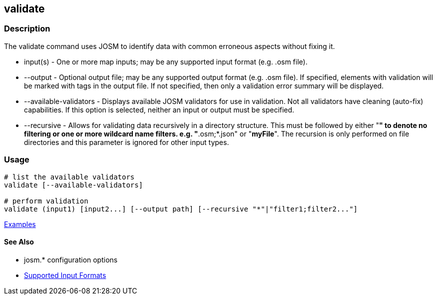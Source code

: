 [[validate]]
== validate

=== Description

The +validate+ command uses JOSM to identify data with common erroneous aspects without fixing it.

* +input(s)+               - One or more map inputs; may be any supported input format (e.g. .osm file).
* +--output+               - Optional output file; may be any supported output format (e.g. .osm file). If 
                             specified, elements with validation will be marked with tags in the output file. If not 
                             specified, then only a validation error summary will be displayed.
* +--available-validators+ - Displays available JOSM validators for use in validation. Not all validators have cleaning 
                             (auto-fix) capabilities. If this option is selected, neither an input or output must be specified.
* +--recursive+            - Allows for validating data recursively in a directory structure. This must be followed 
                             by either "*" to denote no filtering or one or more wildcard name filters. e.g. "*.osm;*.json" 
                             or "*myFile*". The recursion is only performed on file directories and this parameter is 
                             ignored for other input types.

=== Usage

--------------------------------------
# list the available validators
validate [--available-validators]

# perform validation
validate (input1) [input2...] [--output path] [--recursive "*"|"filter1;filter2..."]
--------------------------------------

https://github.com/ngageoint/hootenanny/blob/master/docs/user/CommandLineExamples.asciidoc#validation[Examples]

==== See Also

* josm.* configuration options
* https://github.com/ngageoint/hootenanny/blob/master/docs/user/SupportedDataFormats.asciidoc#applying-changes-1[Supported Input Formats]
